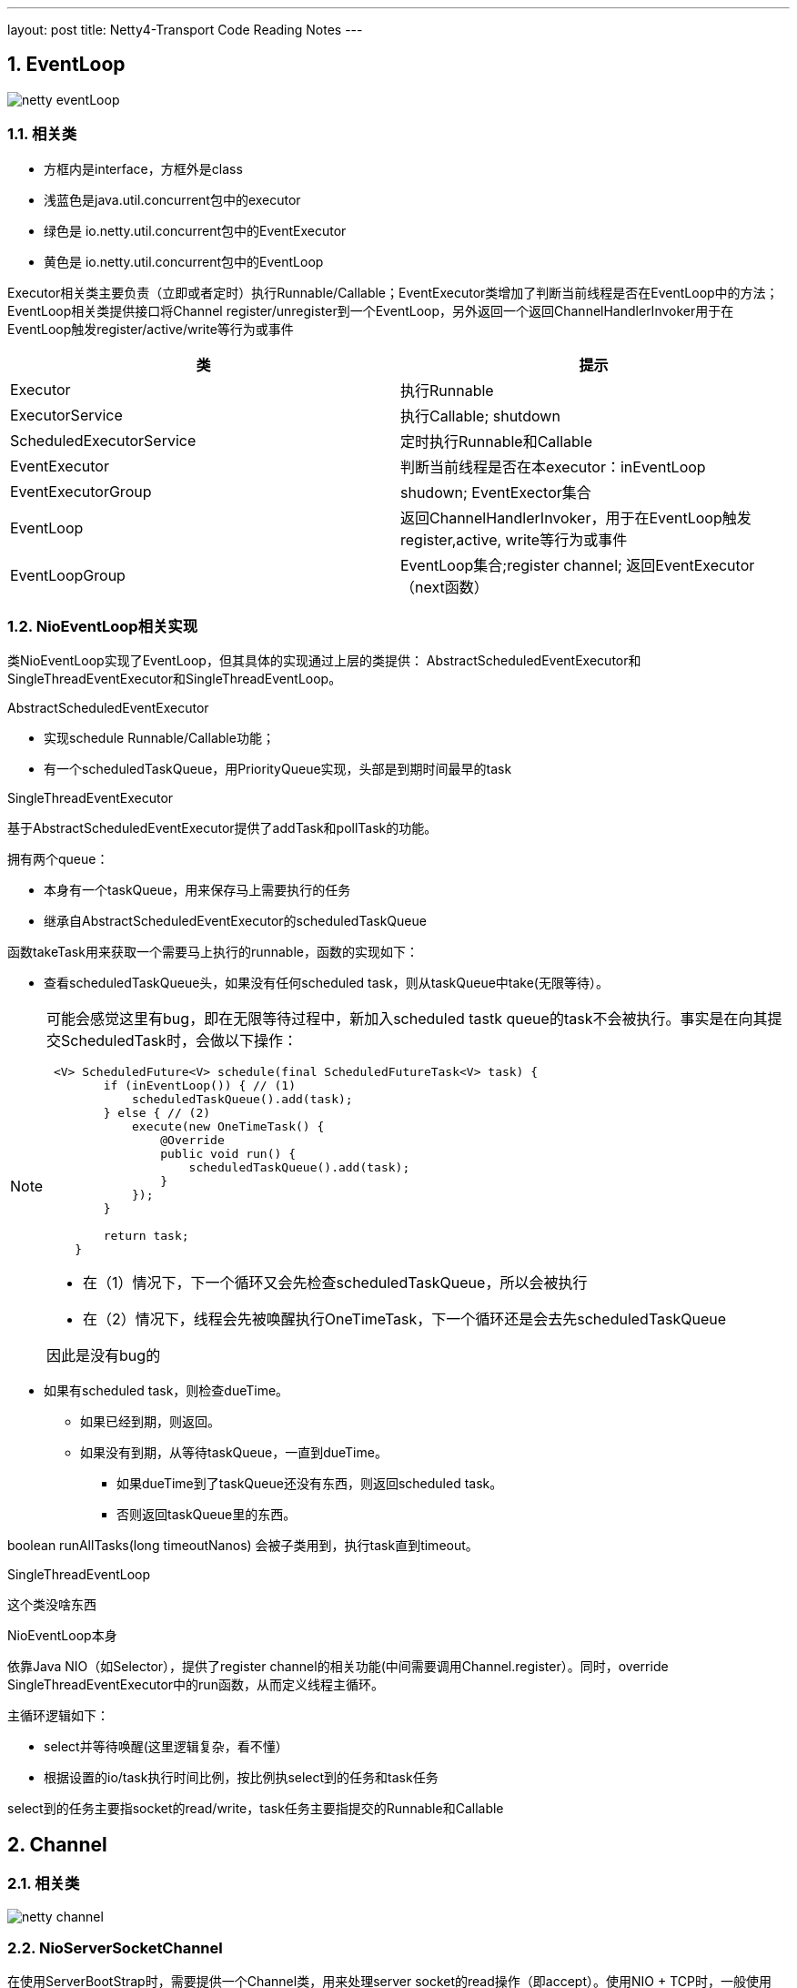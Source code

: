 ---
layout: post
title: Netty4-Transport Code Reading Notes
---

:toc: macro
:toclevels: 4
:sectnums:
:imagesdir: /images
:hp-tags: Netty4, Netty
:doctypes: book

toc::[]


///////////////////////////////////////////////////////////////////////
///////////////////////////////////////////////////////////////////////

== EventLoop

image:netty-eventLoop.png[]

=== 相关类

* 方框内是interface，方框外是class
* 浅蓝色是java.util.concurrent包中的executor
* 绿色是 io.netty.util.concurrent包中的EventExecutor
* 黄色是 io.netty.util.concurrent包中的EventLoop

Executor相关类主要负责（立即或者定时）执行Runnable/Callable；EventExecutor类增加了判断当前线程是否在EventLoop中的方法；EventLoop相关类提供接口将Channel register/unregister到一个EventLoop，另外返回一个返回ChannelHandlerInvoker用于在EventLoop触发register/active/write等行为或事件

///////////////////////////////////////////////////////////////////////
///////////////////////////////////////////////////////////////////////


[width="100%",options="header,footer"]
|====================
| 类 | 提示 
| Executor | 执行Runnable 
| ExecutorService | 执行Callable;  shutdown 
| ScheduledExecutorService  | 定时执行Runnable和Callable 
| EventExecutor | 判断当前线程是否在本executor：inEventLoop 
| EventExecutorGroup | shudown; EventExector集合 
| EventLoop | 返回ChannelHandlerInvoker，用于在EventLoop触发register,active, write等行为或事件 
| EventLoopGroup | EventLoop集合;register channel; 返回EventExecutor（next函数） 
|====================

=== NioEventLoop相关实现

类NioEventLoop实现了EventLoop，但其具体的实现通过上层的类提供： AbstractScheduledEventExecutor和SingleThreadEventExecutor和SingleThreadEventLoop。

.AbstractScheduledEventExecutor

* 实现schedule Runnable/Callable功能；
* 有一个scheduledTaskQueue，用PriorityQueue实现，头部是到期时间最早的task

.SingleThreadEventExecutor

基于AbstractScheduledEventExecutor提供了addTask和pollTask的功能。

拥有两个queue：

* 本身有一个taskQueue，用来保存马上需要执行的任务
* 继承自AbstractScheduledEventExecutor的scheduledTaskQueue

函数takeTask用来获取一个需要马上执行的runnable，函数的实现如下：

* 查看scheduledTaskQueue头，如果没有任何scheduled task，则从taskQueue中take(无限等待）。

[NOTE] 
====
可能会感觉这里有bug，即在无限等待过程中，新加入scheduled tastk queue的task不会被执行。事实是在向其提交ScheduledTask时，会做以下操作：
[source,java]
----
 <V> ScheduledFuture<V> schedule(final ScheduledFutureTask<V> task) {
        if (inEventLoop()) { // (1)
            scheduledTaskQueue().add(task);
        } else { // (2)
            execute(new OneTimeTask() {
                @Override
                public void run() {
                    scheduledTaskQueue().add(task);
                }
            });
        }

        return task;
    }
----

- 在（1）情况下，下一个循环又会先检查scheduledTaskQueue，所以会被执行
- 在（2）情况下，线程会先被唤醒执行OneTimeTask，下一个循环还是会去先scheduledTaskQueue

因此是没有bug的

====

* 如果有scheduled task，则检查dueTime。
** 如果已经到期，则返回。
** 如果没有到期，从等待taskQueue，一直到dueTime。
*** 如果dueTime到了taskQueue还没有东西，则返回scheduled task。
*** 否则返回taskQueue里的东西。

boolean runAllTasks(long timeoutNanos) 会被子类用到，执行task直到timeout。

.SingleThreadEventLoop

这个类没啥东西

.NioEventLoop本身

依靠Java NIO（如Selector），提供了register channel的相关功能(中间需要调用Channel.register）。同时，override SingleThreadEventExecutor中的run函数，从而定义线程主循环。

主循环逻辑如下：

* select并等待唤醒(这里逻辑复杂，看不懂）
* 根据设置的io/task执行时间比例，按比例执select到的任务和task任务

select到的任务主要指socket的read/write，task任务主要指提交的Runnable和Callable

///////////////////////////////////////////////////////////////////
///////////////////////////////////////////////////////////////////
== Channel

=== 相关类

image:netty-channel.png[]

=== NioServerSocketChannel
在使用ServerBootStrap时，需要提供一个Channel类，用来处理server socket的read操作（即accept）。使用NIO + TCP时，一般使用NioServerSocketChannel。

很奇怪的是，该类继承AbstractNioMessageChannel，这是因为AbstractNioMessageChannel实现了read函数(确切的说是实现了AbstractNioUnsafe子类），并会要求子类实现一个readMessage。而NioServerSocketChannel.readMessage则通过调用accept返回一个NioSocketChannel对象。



=== AbstractChannel

* 包含了register,write,bind等实现框架
* 需要子类去实现doRegister等函数，例如AbstractNioChannel实现了doRegister, NioSocketChannel实现了doWrite等

image:netty-AbstractChannel-do.png[]


== Pipeline

image:netty-pipeline.png[]

* DefaultChannelPipeLien包含了以AbstractChannelHandlerContext为元素的双线链表。该双线链表的Head和Tail都是内建不能更改的。当我们向pipeline增加ChannelHandler时（如调用addLast），实际上是创建一个AbstractChannelHandlerContext并添加到这个双向链表中。

* event类消息，从head开始向下遍历，比如fireChannelRegistered，fireChannelActive，fireChannelRead等

* action类消息，从tail开始遍历，比如write，read，connect，close等

* 内建的HeadContext会处理connect，write等调用，并调用AbstractChannel中相应的函数。具体的处理细节根据action和channel的类型都会不同。

* 内建的TailContext没什么特别处理，只对没人处理的ByteBuf做释放操作

== AddressResolver

Netty中的AddressResolver负责将名字翻译成SocketAddress。为了提高速度(Or somthing else)，Netty定义了AddressResolverGroup，每个EventExecutor关联一个Resolver

Netty有三种AddressResolverGroup实现:

* DefaultAddressResolverGroup: 通过Java自带的InetAddress.getByName来解析
* DnsAddressResolverGroup：Netty自己实现的一套DNS解析，有Cache功能
* NoopAddressResolverGroup: 啥都不干


在调用BootStrap.connect()时，会在当前线程调用AddressResolver.resolve(remoteAddress)，而默认的实现DefaultAddressResolverGroup这个操作是 **阻塞** 的！

DnsAddressResolverGroup实现没看(貌似是4.1新出的功能)，不过应该不会是阻塞的(但是也会在Channel的EventGroup上执行)。构造的时候需要：

* EventLoop
* name server list


///////////////////////////////////////////////////////////////////////
///////////////////////////////////////////////////////////////////////
== 相关流程

下面的相关流程特指NioServerSocketChannel/NioSocketChannel

==== bind流程

* 新建一个Channel
* 注册到boss group，注册时触发事件
** fireChannelRegistered
** fireChannelActive(如果是第一次注册，例如unregister后再register没有这个事件）
* 调用Java NIO bind到端口

如下图：　

* Channel为NioServerChannel或相关子类中的实现
* EventLoopGroup为NioEventLoopGroup或相关子类中的实现
* EventLoop为NioEventLoop或相关子类中的实现

image:ServerBootStrap_bind.png[]

[plantuml,ServerBootStrap_bind,png,width="100%"]
----
@startuml


BootStrap -> BootStrap: doBind
group 
    BootStrap -> BootStrap: initAndRegister
    BootStrap -> ChannelFactory: newChannel
    BootStrap -> EventLoopGroup: register(channel)
    EventLoopGroup -> EventLoopGroup: next
    EventLoopGroup -> EventLoop: register
    EventLoop -> Channel: register(this, promise)
    Channel -> Channel: 根据inEventLoop同步或异步register0; 设置this.eventLoop; 调用子类doRegister
    Channel -> SelectableChannel: register(java nio实现)
    Channel -> ChannelPipeline: callHandlerAdded0触发ctx.handler().handlerAdded(ctx)
    Channel -> ChannelPipeline: fireChannelRegistered
    BootStrap -> BootStrap: doBind0
    BootStrap -> Channel: 在Channel的EventLoop中调用bind，触发ChannelHandlerInvoker.invokeBindNow
end 
@enduml
----



==== accept流程

ServerBootstrap继承自AbstractBootStrap，前者在构造时需要两个EventLoopGroup：boss和worker
而后者在构造时，只需要一个EventLoopGroup。这是因为ServerBootstrap把需要bind和listen的Channel让父类处理，处理的逻辑定义在ServerBootstrapAcceptor：

* 实现ChannelInboundHandlerAdapter
* 当channelRead时（有新的Channel时），将childHander应用到该Channel上
* 在worker group上注册这个新的Channel

==== connect流程

* 新建一个Channel
* 注册到boss group，注册时触发事件
** fireChannelRegistered
** fireChannelActive(如果是第一次注册，例如unregister后再register没有这个事件）
* resolve name
* 调用channel.connect




==== write流程

* 用户调用Channel.write

* 调用Pipeline.tail（TailContext）的write，默认实现是查找下一个个Outbound Context，并根据是否在eventloop，同步或异步的调用ChannelOutboundHandler.write函数

* 我们定义一个ChannelOutboundHandler时，默认在最后也会调用context.write，因此又继续调用下一层

* 最终，会调用到Pipeline.head（HeadContext）的write，默认实现时调用AbstractChannel中的write。

* AbstractChannel的write默认是放到一个ChannelOutboundBuffer，只有flush时才真正write（细节由channel实现）


=== read流程

* 读的发起地是NioEventLoop，在处理SelectionKey.OP_READ时发起。首先调用Channel的read（不同channel不同的实现）

* channel的read中，一般读取网络数据后，调用Pipeline.fireChannelRead

* 如上所述，Pipeline.fireChannelRead从head开始，向上查找Inbound Channel Handler，然后调用其invokeChannelRead

* invokeChannelRead会根据是否在event loop中，同步或异步的调用channelRead函数，也就是我们一般会去override函数

